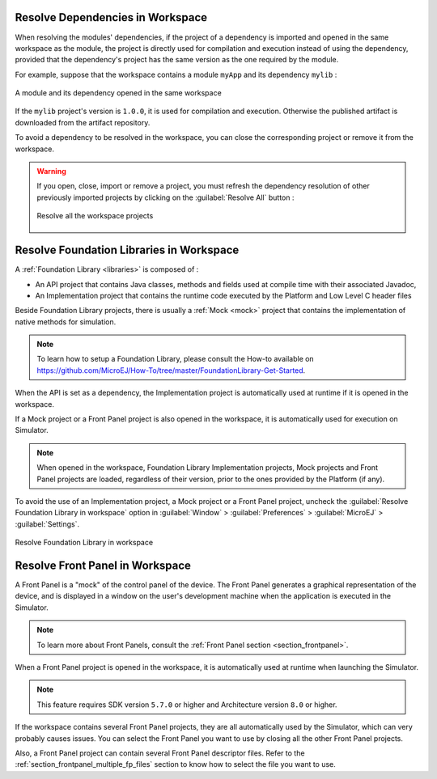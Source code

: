 .. _resolve_dependencies_in_workspace:

---------------------------------
Resolve Dependencies in Workspace
---------------------------------


When resolving the modules' dependencies, if the project of a dependency is imported and opened in the same workspace as the module, 
the project is directly used for compilation and execution instead of using the dependency,
provided that the dependency's project has the same version as the one required by the module.

For example, suppose that the workspace contains a module ``myApp`` and its dependency ``mylib`` :

.. figure:: images/dependencyInWorkspace.png
   :alt:  A module and its dependency opened in the same workspace
   :align: center
   :scale: 100%

   A module and its dependency opened in the same workspace

If the ``mylib`` project's version is ``1.0.0``, it is used for compilation and execution.
Otherwise the published artifact is downloaded from the artifact repository.

To avoid a dependency to be resolved in the workspace, you can close the corresponding project or remove it from the workspace.

.. warning::
   If you open, close, import or remove a project, you must refresh the dependency resolution of other previously imported projects
   by clicking on the :guilabel:`Resolve All` button :

   .. figure:: images/mmm_shortcut_resolveAll.png
      :alt: Resolve all the workspace projects
      :align: center
      :scale: 100%
   
      Resolve all the workspace projects


.. _resolve_foundation_libraries_in_workspace:

-----------------------------------------
Resolve Foundation Libraries in Workspace
-----------------------------------------

A :ref:`Foundation Library <libraries>` is composed of : 

- An API project that contains Java classes, methods and fields used at compile time with their associated Javadoc,
  
- An Implementation project that contains the runtime code executed by the Platform and Low Level C header files

Beside Foundation Library projects, there is usually a :ref:`Mock <mock>` project that contains the implementation of native methods for simulation.

.. note::

   To learn how to setup a Foundation Library, please consult the How-to available on 
   `<https://github.com/MicroEJ/How-To/tree/master/FoundationLibrary-Get-Started>`_.

When the API is set as a dependency, the Implementation project is automatically used at runtime if it is opened in the workspace.

If a Mock project or a Front Panel project is also opened in the workspace, it is automatically used for execution on Simulator. 

.. note::

   When opened in the workspace, Foundation Library Implementation projects, Mock projects and Front Panel projects
   are loaded, regardless of their version, prior to the ones provided by the Platform (if any).

To avoid the use of an Implementation project, a Mock project or a Front Panel project, 
uncheck the :guilabel:`Resolve Foundation Library in workspace` option in :guilabel:`Window` > :guilabel:`Preferences` > :guilabel:`MicroEJ` > :guilabel:`Settings`.

.. figure:: images/resolve.png
   :alt: Resolve Foundation Library in workspace
   :align: center
   :scale: 100%

   Resolve Foundation Library in workspace


.. _resolve_front_panel_in_workspace:

--------------------------------
Resolve Front Panel in Workspace
--------------------------------

A Front Panel is a "mock" of the control panel of the device. 
The Front Panel generates a graphical representation of the device, 
and is displayed in a window on the user's development machine when the application is executed in the Simulator.

.. note::

   To learn more about Front Panels, consult the :ref:`Front Panel section <section_frontpanel>`.

When a Front Panel project is opened in the workspace, it is automatically used at runtime when launching the Simulator.

.. note::

   This feature requires SDK version ``5.7.0`` or higher and Architecture version ``8.0`` or higher.

If the workspace contains several Front Panel projects, they are all automatically used by the Simulator, which can very probably causes issues.
You can select the Front Panel you want to use by closing all the other Front Panel projects.

Also, a Front Panel project can contain several Front Panel descriptor files.
Refer to the :ref:`section_frontpanel_multiple_fp_files` section to know how to select the file you want to use.

..
   | Copyright 2008-2024, MicroEJ Corp. Content in this space is free 
   for read and redistribute. Except if otherwise stated, modification 
   is subject to MicroEJ Corp prior approval.
   | MicroEJ is a trademark of MicroEJ Corp. All other trademarks and 
   copyrights are the property of their respective owners.
